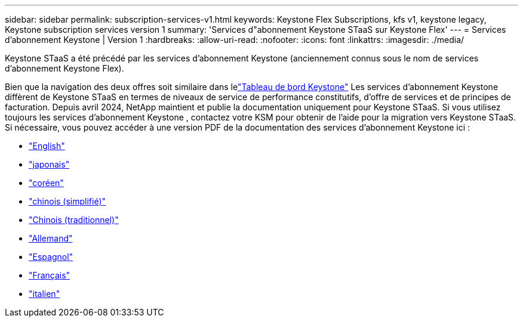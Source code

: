 ---
sidebar: sidebar 
permalink: subscription-services-v1.html 
keywords: Keystone Flex Subscriptions, kfs v1, keystone legacy, Keystone subscription services version 1 
summary: 'Services d"abonnement Keystone STaaS sur Keystone Flex' 
---
= Services d'abonnement Keystone | Version 1
:hardbreaks:
:allow-uri-read: 
:nofooter: 
:icons: font
:linkattrs: 
:imagesdir: ./media/


[role="lead"]
Keystone STaaS a été précédé par les services d'abonnement Keystone (anciennement connus sous le nom de services d'abonnement Keystone Flex).

Bien que la navigation des deux offres soit similaire dans lelink:./integrations/keystone-bluexp.html["Tableau de bord Keystone"^] Les services d'abonnement Keystone diffèrent de Keystone STaaS en termes de niveaux de service de performance constitutifs, d'offre de services et de principes de facturation.  Depuis avril 2024, NetApp maintient et publie la documentation uniquement pour Keystone STaaS.  Si vous utilisez toujours les services d'abonnement Keystone , contactez votre KSM pour obtenir de l'aide pour la migration vers Keystone STaaS.  Si nécessaire, vous pouvez accéder à une version PDF de la documentation des services d'abonnement Keystone ici :

* https://docs.netapp.com/a/keystone/1.0/keystone-subscription-services-guide.pdf["English"^]
* https://docs.netapp.com/a/keystone/1.0/keystone-subscription-services-guide-ja-jp.pdf["japonais"^]
* https://docs.netapp.com/a/keystone/1.0/keystone-subscription-services-guide-ko-kr.pdf["coréen"^]
* https://docs.netapp.com/a/keystone/1.0/keystone-subscription-services-guide-zh-cn.pdf["chinois (simplifié)"^]
* https://docs.netapp.com/a/keystone/1.0/keystone-subscription-services-guide-zh-tw.pdf["Chinois (traditionnel)"^]
* https://docs.netapp.com/a/keystone/1.0/keystone-subscription-services-guide-de-de.pdf["Allemand"^]
* https://docs.netapp.com/a/keystone/1.0/keystone-subscription-services-guide-es-es.pdf["Espagnol"^]
* https://docs.netapp.com/a/keystone/1.0/keystone-subscription-services-guide-fr-fr.pdf["Français"^]
* https://docs.netapp.com/a/keystone/1.0/keystone-subscription-services-guide-it-it.pdf["italien"^]

